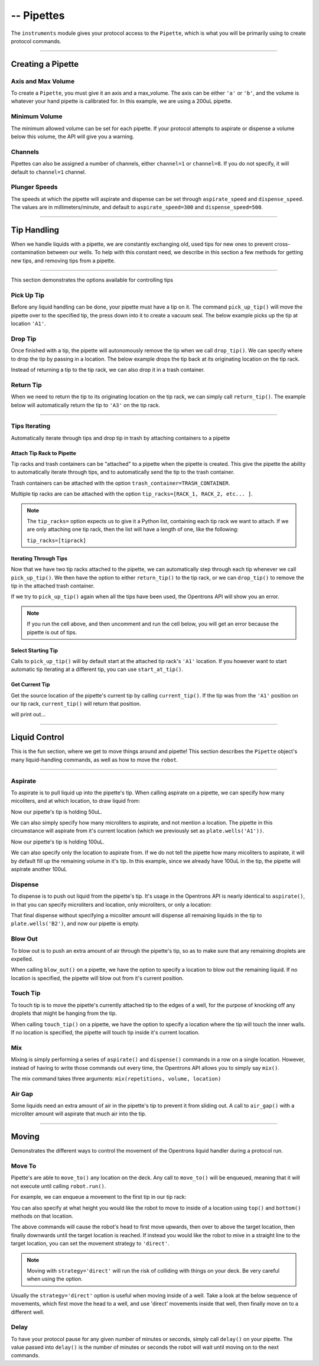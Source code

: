 .. _pipettes:

########################
-- Pipettes
########################

The ``instruments`` module gives your protocol access to the ``Pipette``, which is what you will be primarily using to create protocol commands.

************************

******************
Creating a Pipette
******************

.. testcode:: pipettes

    '''
    Examples in this section require the following
    '''
    from opentrons import instruments

Axis and Max Volume
===================

To create a ``Pipette``, you must give it an axis and a max_volume. The axis can be either ``'a'`` or ``'b'``, and the volume is whatever your hand pipette is calibrated for. In this example, we are using a 200uL pipette.

.. testcode:: pipettes

    pipette = instruments.Pipette(
        axis='b',
        name='my-p200',
        max_volume=200)

Minimum Volume
==============

The minimum allowed volume can be set for each pipette. If your protocol attempts to aspirate or dispense a volume below this volume, the API will give you a warning.

.. testcode:: pipettes

    pipette = instruments.Pipette(
        axis='b',
        name='my-p200',
        max_volume=200,
        min_volume=20)

Channels
========

Pipettes can also be assigned a number of channels, either ``channel=1`` or ``channel=8``. If you do not specify, it will default to ``channel=1`` channel.

.. testcode:: pipettes

    pipette = instruments.Pipette(
        axis='b',
        name='my-p200-multichannel',
        max_volume=200,
        min_volume=20,
        channels=8)

Plunger Speeds
==============

The speeds at which the pipette will aspirate and dispense can be set through ``aspirate_speed`` and ``dispense_speed``. The values are in millimeters/minute, and default to ``aspirate_speed=300`` and ``dispense_speed=500``.

.. testcode:: pipettes

    pipeipette = instruments.Pipette(
        axis='b',
        name='my-p200-multichannel',
        max_volume=200,
        min_volume=20,
        channels=8,
        aspirate_speed=200,
        dispense_speed=600)

.. testsetup:: robot

    from opentrons import robot, containers, instruments

    robot.reset()

    plate = containers.load('96-flat', 'B1', 'my-plate')
    tiprack = containers.load('tiprack-200ul', 'A1', 'my-rack')

    pipette = instruments.Pipette(axis='b', max_volume=200, name='my-pipette')


**********************

**************
Tip Handling
**************

When we handle liquids with a pipette, we are constantly exchanging old, used tips for new ones to prevent cross-contamination between our wells. To help with this constant need, we describe in this section a few methods for getting new tips, and removing tips from a pipette.

**********************

.. testsetup:: tips

    from opentrons import containers, instruments, robot

    robot.reset()

    trash = containers.load('point', 'D2')
    tiprack = containers.load('tiprack-200ul', 'B1')

    pipette = instruments.Pipette(axis='a')

This section demonstrates the options available for controlling tips

.. testcode:: tips
    
    '''
    Examples in this section expect the following
    '''
    from opentrons import containers, instruments

    trash = containers.load('point', 'D2')
    tiprack = containers.load('tiprack-200ul', 'B1')

    pipette = instruments.Pipette(axis='a')

Pick Up Tip
===========

Before any liquid handling can be done, your pipette must have a tip on it. The command ``pick_up_tip()`` will move the pipette over to the specified tip, the press down into it to create a vacuum seal. The below example picks up the tip at location ``'A1'``.

.. testcode:: tips

    pipette.pick_up_tip(tiprack.wells('A1'))

Drop Tip
===========

Once finished with a tip, the pipette will autonomously remove the tip when we call ``drop_tip()``. We can specify where to drop the tip by passing in a location. The below example drops the tip back at its originating location on the tip rack.

.. testcode:: tips

    pipette.drop_tip(tiprack.wells('A1'))

Instead of returning a tip to the tip rack, we can also drop it in a trash container.

.. testcode:: tips

    pipette.pick_up_tip(tiprack.wells('A2'))
    pipette.drop_tip(trash)

Return Tip
===========

When we need to return the tip to its originating location on the tip rack, we can simply call ``return_tip()``. The example below will automatically return the tip to ``'A3'`` on the tip rack.

.. testcode:: tips

    pipette.pick_up_tip(tiprack.wells('A3'))
    pipette.return_tip()

**********************

.. testsetup:: tipsiterating

    from opentrons import containers, instruments, robot

    robot.reset()

    trash = containers.load('point', 'D2')
    tip_rack_1 = containers.load('tiprack-200ul', 'B1')
    tip_rack_2 = containers.load('tiprack-200ul', 'B2')

    pipette = instruments.Pipette(
        axis='b',
        tip_racks=[tip_rack_1, tip_rack_2],
        trash_container=trash
    )

Tips Iterating
==============

Automatically iterate through tips and drop tip in trash by attaching containers to a pipette

.. testcode:: tipsiterating
    
    '''
    Examples in this section expect the following
    '''
    from opentrons import containers, instruments

    trash = containers.load('point', 'D2')
    tip_rack_1 = containers.load('tiprack-200ul', 'B1')
    tip_rack_2 = containers.load('tiprack-200ul', 'B2')

Attach Tip Rack to Pipette
--------------------------

Tip racks and trash containers can be "attached" to a pipette when the pipette is created. This give the pipette the ability to automatically iterate through tips, and to automatically send the tip to the trash container.

Trash containers can be attached with the option ``trash_container=TRASH_CONTAINER``.

Multiple tip racks are can be attached with the option ``tip_racks=[RACK_1, RACK_2, etc... ]``.

.. testcode:: tipsiterating

    pipette = instruments.Pipette(
        axis='b',
        tip_racks=[tip_rack_1, tip_rack_2],
        trash_container=trash
    )

.. note::

    The ``tip_racks=`` option expects us to give it a Python list, containing each tip rack we want to attach. If we are only attaching one tip rack, then the list will have a length of one, like the following:

    ``tip_racks=[tiprack]``


Iterating Through Tips
----------------------

Now that we have two tip racks attached to the pipette, we can automatically step through each tip whenever we call ``pick_up_tip()``. We then have the option to either ``return_tip()`` to the tip rack, or we can ``drop_tip()`` to remove the tip in the attached trash container.

.. testcode:: tipsiterating

    pipette.pick_up_tip()  # picks up tip_rack_1:A1
    pipette.return_tip()
    pipette.pick_up_tip()  # picks up tip_rack_1:A2
    pipette.drop_tip()     # automatically drops in trash

    # use loop to pick up tips tip_rack_1:A3 through tip_rack_2:H12
    for i in range(94 + 96):
        pipette.pick_up_tip()
        pipette.return_tip()

If we try to ``pick_up_tip()`` again when all the tips have been used, the Opentrons API will show you an error.

.. note::

    If you run the cell above, and then uncomment and run the cell below, you will get an error because the pipette is out of tips.

.. testcode:: tipsiterating

    # this will raise an exception if run after the previous code block
    # pipette.pick_up_tip()


Select Starting Tip
-------------------

Calls to ``pick_up_tip()`` will by default start at the attached tip rack's ``'A1'`` location. If you however want to start automatic tip iterating at a different tip, you can use ``start_at_tip()``.

.. testcode:: tipsiterating

    pipette.reset()

    pipette.start_at_tip(tip_rack_1['C3'])
    pipette.pick_up_tip()  # pick up C3 from "tip_rack_1"
    pipette.return_tip()

Get Current Tip
---------------

Get the source location of the pipette's current tip by calling ``current_tip()``. If the tip was from the ``'A1'`` position on our tip rack, ``current_tip()`` will return that position.

.. testcode:: tipsiterating

    print(pipette.current_tip())  # is holding no tip

    pipette.pick_up_tip()
    print(pipette.current_tip())  # is holding the next available tip

    pipette.return_tip()
    print(pipette.current_tip())  # is holding no tip

will print out...

.. testoutput:: tipsiterating

    None
    <Well D3>
    None

**********************

****************
Liquid Control
****************

This is the fun section, where we get to move things around and pipette! This section describes the ``Pipette`` object's many liquid-handling commands, as well as how to move the ``robot``.

**********************

.. testsetup:: liquid

    from opentrons import containers, instruments, robot

    robot.reset()

    plate = containers.load('96-flat', 'B1')
    pipette = instruments.Pipette(axis='b', max_volume=200)

.. testcode:: liquid
    
    '''
    Examples in this section expect the following
    '''
    from opentrons import containers, instruments

    plate = containers.load('96-flat', 'B1')
    pipette = instruments.Pipette(axis='b', max_volume=200)


Aspirate
========

To aspirate is to pull liquid up into the pipette's tip. When calling aspirate on a pipette, we can specify how many micoliters, and at which location, to draw liquid from:

.. testcode:: liquid

    pipette.aspirate(50, plate.wells('A1'))  # aspirate 50uL from plate:A1

Now our pipette's tip is holding 50uL.

We can also simply specify how many microliters to aspirate, and not mention a location. The pipette in this circumstance will aspirate from it's current location (which we previously set as ``plate.wells('A1'))``.

.. testcode:: liquid

    pipette.aspirate(50)                     # aspirate 50uL from current position

Now our pipette's tip is holding 100uL.

We can also specify only the location to aspirate from. If we do not tell the pipette how many micoliters to aspirate, it will by default fill up the remaining volume in it's tip. In this example, since we already have 100uL in the tip, the pipette will aspirate another 100uL

.. testcode:: liquid

    pipette.aspirate(plate.wells('A2'))      # aspirate until pipette fills from plate:A2


Dispense
========

To dispense is to push out liquid from the pipette's tip. It's usage in the Opentrons API is nearly identical to ``aspirate()``, in that you can specify microliters and location, only microliters, or only a location:

.. testcode:: liquid

    pipette.dispense(50, plate.wells('B1')) # dispense 50uL to plate:B1
    pipette.dispense(50)                    # dispense 50uL to current position
    pipette.dispense(plate.wells('B2'))     # dispense until pipette empties to plate:B2

That final dispense without specifying a micoliter amount will dispense all remaining liquids in the tip to ``plate.wells('B2')``, and now our pipette is empty.

Blow Out
========

To blow out is to push an extra amount of air through the pipette's tip, so as to make sure that any remaining droplets are expelled.

When calling ``blow_out()`` on a pipette, we have the option to specify a location to blow out the remaining liquid. If no location is specified, the pipette will blow out from it's current position.

.. testcode:: liquid

    pipette.blow_out()                  # blow out over current location
    pipette.blow_out(plate.wells('B3')) # blow out over current plate:B3


Touch Tip
=========

To touch tip is to move the pipette's currently attached tip to the edges of a well, for the purpose of knocking off any droplets that might be hanging from the tip.

When calling ``touch_tip()`` on a pipette, we have the option to specify a location where the tip will touch the inner walls. If no location is specified, the pipette will touch tip inside it's current location.

.. testcode:: liquid

    pipette.touch_tip()                  # touch tip within current location
    pipette.touch_tip(-2)                # touch tip 2mm below the top of the current location
    pipette.touch_tip(plate.wells('B1')) # touch tip within plate:B1


Mix
===

Mixing is simply performing a series of ``aspirate()`` and ``dispense()`` commands in a row on a single location. However, instead of having to write those commands out every time, the Opentrons API allows you to simply say ``mix()``.

The mix command takes three arguments: ``mix(repetitions, volume, location)``

.. testcode:: liquid

    pipette.mix(4, 100, plate.wells('A2'))   # mix 4 times, 100uL, in plate:A2
    pipette.mix(3, 50)                       # mix 3 times, 50uL, in current location
    pipette.mix(2)                           # mix 2 times, pipette's max volume, in current location


Air Gap
=======

Some liquids need an extra amount of air in the pipette's tip to prevent it from sliding out. A call to ``air_gap()`` with a microliter amount will aspirate that much air into the tip.

.. testcode:: liquid

    pipette.aspirate(100, plate.wells('B4'))
    pipette.air_gap(20)

**********************

.. testsetup:: moving

    from opentrons import robot, containers, instruments

    robot.reset()

    tiprack = containers.load('tiprack-200ul', 'A1')
    plate = containers.load('96-flat', 'B1')

    pipette = instruments.Pipette(axis='b')

******
Moving
******

Demonstrates the different ways to control the movement of the Opentrons liquid handler during a protocol run.

.. testcode:: moving
    
    '''
    Examples in this section expect the following
    '''
    from opentrons import containers, instruments, robot

    tiprack = containers.load('tiprack-200ul', 'A1')
    plate = containers.load('96-flat', 'B1')

    pipette = instruments.Pipette(axis='b')

Move To
=======

Pipette's are able to ``move_to()`` any location on the deck. Any call to ``move_to()`` will be enqueued, meaning that it will not execute until calling ``robot.run()``.

For example, we can enqueue a movement to the first tip in our tip rack:

.. testcode:: moving

    pipette.move_to(tiprack.wells('A1'))

You can also specify at what height you would like the robot to move to inside of a location using ``top()`` and ``bottom()`` methods on that location.

.. testcode:: moving

    pipette.move_to(plate.wells('A1').bottom())  # move to the bottom of well A1
    pipette.move_to(plate.wells('A1').top())     # move to the top of well A1
    pipette.move_to(plate.wells('A1').bottom(2)) # move to 2mm above the bottom of well A1
    pipette.move_to(plate.wells('A1').top(-2))   # move to 2mm below the top of well A1

The above commands will cause the robot's head to first move upwards, then over to above the target location, then finally downwards until the target location is reached. If instead you would like the robot to mive in a straight line to the target location, you can set the movement strategy to ``'direct'``.

.. testcode:: moving

    pipette.move_to(plate.wells('A1'), strategy='direct')

.. note::
    
    Moving with ``strategy='direct'`` will run the risk of colliding with things on your deck. Be very careful when using the option.

Usually the ``strategy='direct'`` option is useful when moving inside of a well. Take a look at the below sequence of movements, which first move the head to a well, and use 'direct' movements inside that well, then finally move on to a different well.

.. testcode:: moving

    pipette.move_to(plate.wells('A1'))
    pipette.move_to(plate.wells('A1').bottom(1), strategy='direct')
    pipette.move_to(plate.wells('A1').top(-2), strategy='direct')
    pipette.move_to(plate.wells('A1'))

Delay
=====

To have your protocol pause for any given number of minutes or seconds, simply call ``delay()`` on your pipette. The value passed into ``delay()`` is the number of minutes or seconds the robot will wait until moving on to the next commands.

.. testcode:: moving

    pipette.delay(seconds=2)             # pause for 2 seconds
    pipette.delay(minutes=5)             # pause for 5 minutes
    pipette.delay(minutes=5, seconds=2)  # pause for 5 minutes and 2 seconds



